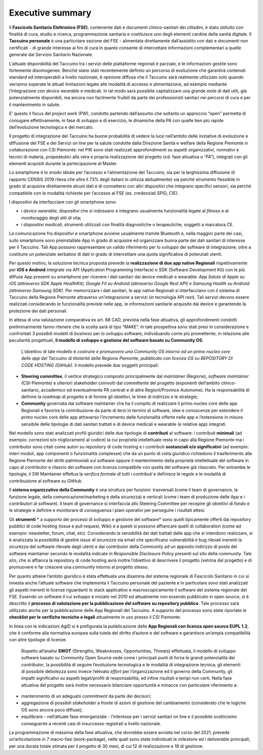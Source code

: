 Executive summary
=================

Il **Fascicolo Sanitario Elettronico (FSE)**, contenente dati e documenti clinico-sanitari dei cittadini, è stato istituito con finalità di cura, studio e ricerca, programmazione sanitaria e costituisce uno degli elementi cardine della sanità digitale. Il **Taccuino personale** è una particolare sezione del FSE - alimentata direttamente dall’assistito con dati e documenti non certificati - di grande interesse ai fini di cura in quanto consente di intercettare informazioni complementari a quelle generate dal Servizio Sanitario Nazionale.

L’attuale disponibilità del Taccuino tra i servizi delle piattaforme regionali è parziale, e le informazioni gestite sono fortemente disomogenee. Benché siano stati recentemente definito un percorso di evoluzione che garantirà contenuti standard ed interoperabili a livello nazionale, è opinione diffusa che il Taccuino sarà realmente utilizzato solo quando verranno superate le attuali limitazioni legate alle modalità di accesso e alimentazione, ad esempio mediante l’integrazione con *device wearable* e medicali. In tal modo sarà possibile capitalizzare una grande mole di dati utili, già potenzialmente disponibili, ma ancora non facilmente fruibili da parte dei professionisti sanitari nei percorsi di cura e per il mantenimento in salute.

E’ questo il focus del *project work* (PW), condotto partendo dall’assunto che soltanto un approccio “open” permetta di coniugare effettivamente, in fase di sviluppo e di esercizio, le dinamiche della PA con quelle ben più rapide dell’evoluzione tecnologica e del mercato.

Il progetto di integrazione del Taccuino ha buone probabilità di vedere la luce nell’ambito delle iniziative di evoluzione e diffusione del FSE e dei Servizi on line per la salute condotte dalla Direzione Sanità e welfare della Regione Piemonte in collaborazione con CSI Piemonte: nel
PW sono stati realizzati approfondimenti su aspetti organizzativi, normativi e tecnici di materia, propedeutici alla vera e propria realizzazione del progetto (cd. fase attuativa o “FA”), integrati con gli elementi acquisiti durante la partecipazione al Master.

Lo smartphone è lo snodo ideale per l’accesso e l’alimentazione del Taccuino, sia per la larghissima diffusione (il rapporto CENSIS 2019 rileva che oltre il 73% degli italiani lo utilizza abitualmente) sia perché strumento flessibile in grado di acquisire direttamente alcuni
dati e di connettersi con altri dispositivi che integrano specifici sensori, sia perché compatibile con le modalità richieste per l’accesso al FSE (es. credenziali SPID, CIE).

I dispositivi da interfacciare con gli smartphone sono:

-  i *device wearable*, dispositivi che si indossano e integrano usualmente funzionalità legate al *fitness* e al monitoraggio degli stili di vita;

-  i *dispositivi medicali*, strumenti utilizzati con finalità diagnostiche o terapeutiche, soggetti a marcatura CE.

La comunicazione fra dispositivi e smartphone avviene usualmente tramite Bluetooth e, nella maggior parte dei casi, sullo smartphone sono preinstallate App in grado di acquisire ed organizzare buona parte dei dati sanitari di interesse per il Taccuino. Tali App possono rappresentare un valido riferimento per lo sviluppo dei software di integrazione, oltre a costituire un potenziale serbatoio di dati in grado di intercettare una quota significativa di potenziali utenti. 

Per questo motivo, la soluzione tecnica proposta prevede la **realizzazione di due app native Regionali** rispettivamente per **iOS e Android** integrate via API (Application Programming Interface) o SDK (Software Development Kit) con le più diffuse App presenti su smartphone per ricevere i dati sanitari dai device medicali e wearable: *App Salute di Apple su iOS (attraverso SDK Apple HealthKit), Google Fit su Android (attraverso Google Rest API) e Samsung Health su Android (attraverso Samsung SDK).* Per memorizzare i dati sanitari, le app native Regionali si interfacciano con il sistema di Taccuino della Regione Piemonte attraverso un’integrazione a servizi (in tecnologia API rest). Tali servizi devono essere realizzati considerando le funzionalità previste nelle app, le informazioni sanitarie acquisite dai device e garantendo la protezione dei dati personali.
 
In attesa di una valutazione comparativa ex art. 68 CAD, prevista nella fase attuativa, gli approfondimenti condotti preliminarmente fanno ritenere che la scelta sarà di tipo “MAKE”. In tale prospettiva sono stati presi in considerazione e confrontati 3 possibili modelli di *business* per lo sviluppo software, individuando come più promettente, in relazione alle peculiarità progettuali, **il modello di sviluppo e gestione del software basato su Community OS.**

 L’obiettivo di tale modello è *costruire e promuovere una Community OS intorno ad un primo nucleo core delle app del Taccuino di titolarità della Regione Piemonte, pubblicato con licenza OS su REPOSITORY DI CODE HOSTING (GitHub)*. Il modello prevede due soggetti principali:

-  **Steering committee**, il vertice strategico composto principalmente dal *maintainer* (Regione), *software maintainer* (CSI-Piemonte) e ulteriori stakeholder coinvolti dal committente del progetto (esponenti dell’ambito clinico-sanitario, accademico ed eventualmente PA centrali e di altre RegionI/Province Autonome). Ha la responsabilità di definire la *roadmap di progetto* e di fornire gli obiettivi, le linee di indirizzo e le strategie; 
 
-  **Community** governata dal software maintainer che ha il compito di realizzare il primo nucleo core delle app Regionali e favorire la contribuzione da parte di terzi in termini di software, idee e conoscenze per estendere il primo nucleo core delle app attraverso l’incremento delle funzionalità offerte nelle app e l’estensione in misura sensibile delle tipologie di dati sanitari trattati e di device medicali e wearable (e relative app) integrati.
 
Nel modello sono stati analizzati profili giuridici delle due tipologie di **contributi** al software: i contributi **minimali** (ad esempio: correzioni e/o miglioramenti al codice) la cui proprietà intellettuale resta in capo alla Regione Piemonte ma i contributor sono citati come autori su repository di code hosting e i contributi **sostanziali e/o significativi** (ad esempio: interi moduli, app componenti o funzionalità complesse) che da un punto di vista giuridico richiedono il trasferimento alla Regione Piemonte dei diritti patrimoniali sul software oppure il mantenimento della proprietà intellettuale del software in capo al contributor e rilascio del software con licenza compatibile con quella del software già rilasciato. Per entrambe le tipologie, il SW Maintainer effettua la *verifica formale di tutti i contributi* e definisce le regole e le modalità di contribuzione al software su GitHub.

Il **sistema organizzativo della Community** è una struttura per funzioni: trasversali (come il team di governance, la funzione legale, della comunicazione/marketing e della sicurezza) e verticali (come i team di produzione delle App e i contributori al software). Il team di governance si interfaccia allo Steering Committee per recepire gli obiettivi di fondo e le strategie e definire e monitorare di conseguenza i piani operativi per perseguire i risultati attesi.

Gli **strumenti** * a supporto dei processi di sviluppo e gestione del software* sono quelli tipicamente offerti dai repository pubblici di code hosting (issue e pull request, Wiki) e a questi si possono affiancare quelli di collaboration (come ad esempio: newsletter, forum, chat, etc). Considerando le sensibilità dei dati trattati dalle app che si intendono realizzare, si è analizzata la possibilità di gestire *issue di sicurezza* via email che specificano vulnerabilità e bug rilevati inerenti la sicurezza del software rilevate dagli utenti e dai contributor della Community ad un apposito indirizzo di posta del software maintainer secondo le modalità indicate in *Responsible Disclosure Policy* presenti sul sito della community. Tale sito, che si affianca la repository di code hosting avrà inoltre l’obiettivo di descrivere il progetto (vetrina del progetto) e di promuovere e far crescere una community intorno al progetto stesso.

Per quanto attiene l’ambito giuridico è stata effettuata una disamina del sistema regionale di Fascicolo Sanitario in cui si innesta anche l’attuale software che implementa il Taccuino personale del paziente e in particolare sono stati analizzati gli aspetti inerenti le licenze riguardanti lo stack applicativo e macroscopicamente il software del sistema regionale del FSE. Essendo un software il cui sviluppo è iniziato nel 2010 ed attualmente non essendo pubblicato in open source, si è descritto il **processo di valutazione per la pubblicazione del software su repository pubblico**. Tale processo sarà utilizzato anche per la pubblicazione delle App Regionali del Taccuino. A supporto del processo sono state riportate le **checklist per le verifiche tecniche e legali** attualmente in uso presso il CSI Piemonte.

In linea con le indicazioni AgID si è prefigurata la pubblicazione delle **App Regionali con licenza open source EUPL 1.2**, che è conforme alla normativa europea sulla tutela del diritto d’autore e del software e garantisce un’ampia compatibilità con altre tipologie di licenze.

 Rispetto all’analisi **SWOT** (Strengths, Weaknesses, Opportunities, Threats) effettuata, il modello di sviluppo software basato su Community Open Source vede come i principali punti di forza le grandi potenzialità dei *contributor*, la possibilità di seguire l’evoluzione tecnologica e le modalità di integrazione tecnica; gli elementi di possibile debolezza sono invece l’elevato *effort* per l’organizzazione ed il governo della Community, gli impatti significativi su aspetti legali/profili di responsabilità, ed infine risultati e tempi non certi. Nella fase attuativa del progetto sarà inoltre necessario bilanciare opportunità e minacce con particolare riferimento a:

-  mantenimento di un adeguato *commitment* da parte dei decisori;

-  aggregazione di possibili *stakeholder* a fronte di azioni di gestione del cambiamento (considerato che le logiche OS sono ancora poco diffuse);

-  equilibrare - nell’attuale fase emergenziale - l’interesse per i servizi sanitari on line e il possibile scetticismo conseguente a recenti casi di insuccesso registrati a livello nazionale.

La programmazione di massima della fase attuativa, che dovrebbe essere avviata nel corso del 2021, prevede un’articolazione in 7 macro-fasi (work-package), nelle quali sono state individuati le *milestone* ed i *deliverable* principali, per una durata totale stimata per il progetto di 30 mesi, di cui 12 di realizzazione e 18 di gestione.